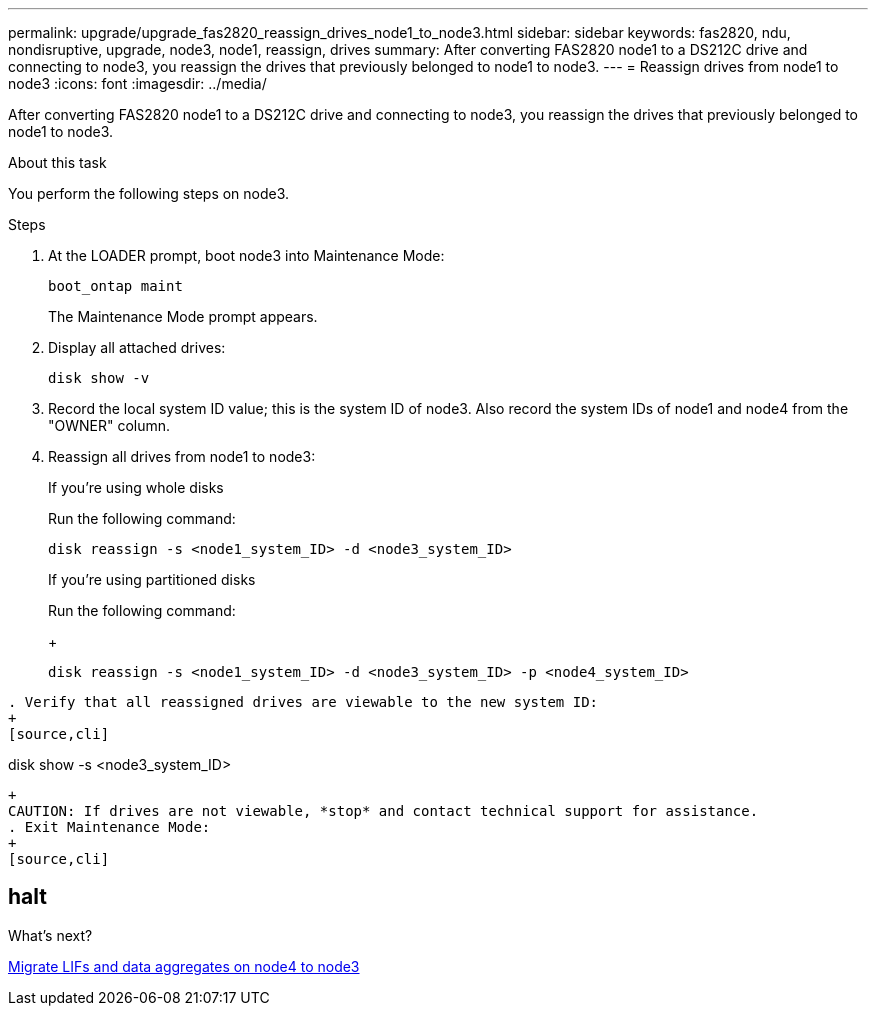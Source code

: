 ---
permalink: upgrade/upgrade_fas2820_reassign_drives_node1_to_node3.html
sidebar: sidebar
keywords: fas2820, ndu, nondisruptive, upgrade, node3, node1, reassign, drives
summary: After converting FAS2820 node1 to a DS212C drive and connecting to node3, you reassign the drives that previously belonged to node1 to node3.
---
= Reassign drives from node1 to node3
:icons: font
:imagesdir: ../media/

[.lead]
After converting FAS2820 node1 to a DS212C drive and connecting to node3, you reassign the drives that previously belonged to node1 to node3.

.About this task
You perform the following steps on node3.

.Steps
. At the LOADER prompt, boot node3 into Maintenance Mode:
+
[source,cli]
----
boot_ontap maint 
----
+
The Maintenance Mode prompt appears.

. Display all attached drives:
+
[source,cli]
----
disk show -v
----
. Record the local system ID value; this is the system ID of node3. Also record the system IDs of node1 and node4 from the "OWNER" column. 
. Reassign all drives from node1 to node3:
+
[role="tabbed-block"]
====
.If you're using whole disks
--
Run the following command:
[source,cli]
----
disk reassign -s <node1_system_ID> -d <node3_system_ID>  
----
--
.If you're using partitioned disks
--
Run the following command:
+
[source,cli]
----
disk reassign -s <node1_system_ID> -d <node3_system_ID> -p <node4_system_ID>
----
--
====
----
. Verify that all reassigned drives are viewable to the new system ID:
+
[source,cli]
----
disk show -s <node3_system_ID>
----
+
CAUTION: If drives are not viewable, *stop* and contact technical support for assistance.
. Exit Maintenance Mode: 
+
[source,cli]
----
halt
----

.What's next?

link:upgrade_fas2820_migrate_lIFs_aggregates_node4_node3.html[Migrate LIFs and data aggregates on node4 to node3]

// 2023 Oct 12, AFFFASDOC-64